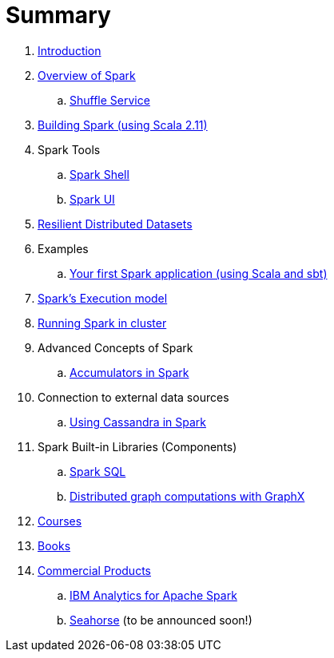 = Summary

. link:0-intro.adoc[Introduction]
. link:spark-overview.adoc[Overview of Spark]
.. link:spark-shuffle-service.adoc[Shuffle Service]
. link:building_spark.adoc[Building Spark (using Scala 2.11)]
. Spark Tools
.. link:spark_shell.adoc[Spark Shell]
.. link:spark_ui.adoc[Spark UI]
. link:spark-rdd.adoc[Resilient Distributed Datasets]
. Examples
.. link:first_spark_app.adoc[Your first Spark application (using Scala and sbt)]
. link:spark-execution-model.adoc[Spark's Execution model]
. link:spark-cluster.adoc[Running Spark in cluster]
. Advanced Concepts of Spark
.. link:spark-accumulators.adoc[Accumulators in Spark]
. Connection to external data sources
.. link:spark-cassandra.adoc[Using Cassandra in Spark]
. Spark Built-in Libraries (Components)
.. link:spark-sql.adoc[Spark SQL]
.. link:graphx.adoc[Distributed graph computations with GraphX]
. link:courses.adoc[Courses]
. link:spark-books.adoc[Books]
. link:commercial-products/README.adoc[Commercial Products]
.. link:commercial-products/ibm_analytics_for_spark.adoc[IBM Analytics for Apache Spark]
.. link:http://deepsense.io[Seahorse] (to be announced soon!)
